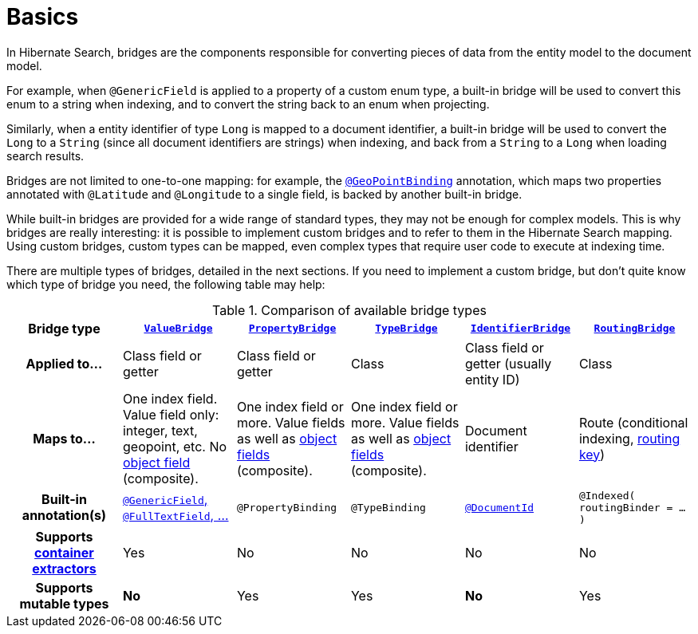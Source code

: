 [[mapper-orm-bridge-basics]]
= [[section-custom-bridges]] Basics

In Hibernate Search, bridges are the components responsible for converting pieces of data
from the entity model to the document model.

For example, when `@GenericField` is applied to a property of a custom enum type,
a built-in bridge will be used to convert this enum to a string when indexing,
and to convert the string back to an enum when projecting.

Similarly, when a entity identifier of type `Long` is mapped to a document identifier,
a built-in bridge will be used to convert the `Long` to a `String`
(since all document identifiers are strings)
when indexing,
and back from a `String` to a `Long` when loading search results.

Bridges are not limited to one-to-one mapping:
for example, the <<mapper-orm-geopoint-geopointbinding,`@GeoPointBinding`>> annotation,
which maps two properties annotated with `@Latitude` and `@Longitude`
to a single field, is backed by another built-in bridge.

While built-in bridges are provided for a wide range of standard types,
they may not be enough for complex models.
This is why bridges are really interesting:
it is possible to implement custom bridges and to refer to them in the Hibernate Search mapping.
Using custom bridges, custom types can be mapped,
even complex types that require user code to execute at indexing time.

There are multiple types of bridges,
detailed in the next sections.
If you need to implement a custom bridge, but don't quite know which type of bridge you need,
the following table may help:

[cols="h,1,1,1,1,1",options="header"]
.Comparison of available bridge types
|===
|Bridge type
|<<mapper-orm-bridge-valuebridge,`ValueBridge`>>
|<<mapper-orm-bridge-propertybridge,`PropertyBridge`>>
|<<mapper-orm-bridge-typebridge,`TypeBridge`>>
|<<mapper-orm-bridge-identifierbridge,`IdentifierBridge`>>
|<<mapper-orm-bridge-routingbridge,`RoutingBridge`>>

|Applied to...
|Class field or getter
|Class field or getter
|Class
|Class field or getter (usually entity ID)
|Class

|Maps to...
|One index field.
Value field only: integer, text, geopoint, etc.
No <<mapper-orm-bridge-index-field-dsl-object,object field>> (composite).
|One index field or more.
Value fields as well as <<mapper-orm-bridge-index-field-dsl-object,object fields>> (composite).
|One index field or more.
Value fields as well as <<mapper-orm-bridge-index-field-dsl-object,object fields>> (composite).
|Document identifier
|Route (conditional indexing, <<concepts-sharding-routing,routing key>>)

|Built-in annotation(s)
|<<mapper-orm-directfieldmapping,`@GenericField`, `@FullTextField`, ...>>
|`@PropertyBinding`
|`@TypeBinding`
|<<mapper-orm-identifiermapping,`@DocumentId`>>
|`@Indexed( routingBinder = ... )`

|Supports <<mapper-orm-containerextractor,container extractors>>
|Yes
|No
|No
|No
|No

|Supports mutable types
|[red]*No*
|Yes
|Yes
|[red]*No*
|Yes
|===
